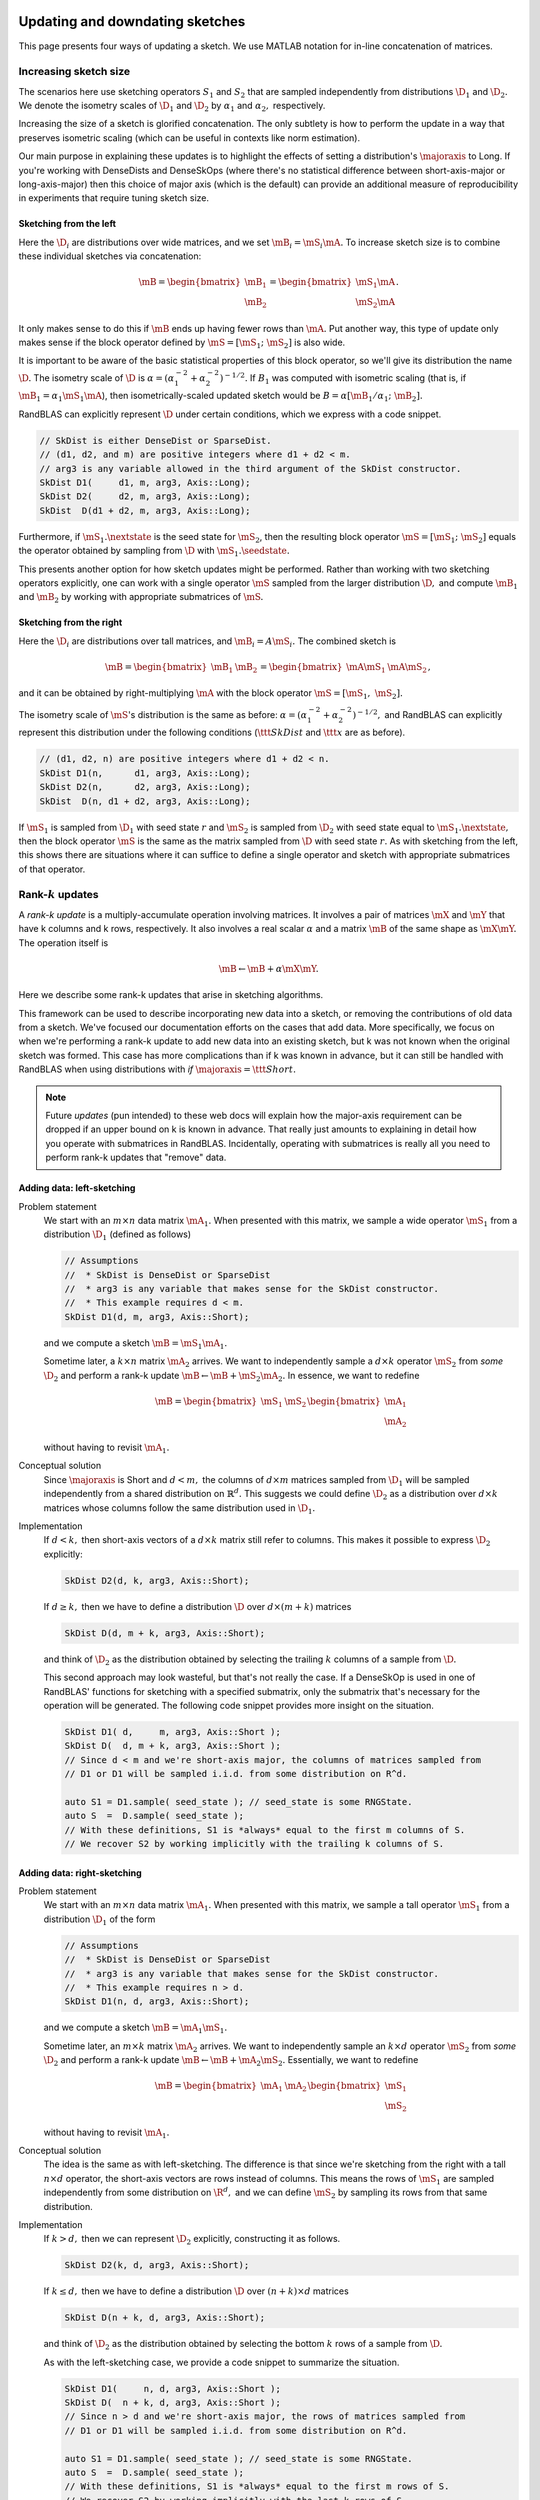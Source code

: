 

  .. |seedstate| mathmacro:: \texttt{seed_state}
  .. |nextstate| mathmacro:: \texttt{next_state}
  .. |majoraxis| mathmacro:: \texttt{major_axis}
  .. |ttt| mathmacro:: \texttt
  .. |D| mathmacro:: \mathcal{D}
  .. |mS| mathmacro:: {S}
  .. |mA| mathmacro:: {A}
  .. |mB| mathmacro:: {B}
  .. |mX| mathmacro:: {X}
  .. |mY| mathmacro:: {Y}
  .. |R| mathmacro:: \mathbb{R}
  .. |rank| mathmacro:: \operatorname{rank}

.. _sketch_updates:


*********************************************************************************************
Updating and downdating sketches
*********************************************************************************************

This page presents four ways of updating a sketch.
We use MATLAB notation for in-line concatenation of matrices.


Increasing sketch size 
-----------------------

The scenarios here use sketching operators :math:`S_1` and :math:`S_2` 
that are sampled independently from distributions :math:`\D_1` and :math:`\D_2.`
We denote the isometry scales of :math:`\D_1` and :math:`\D_2` by :math:`\alpha_1` and :math:`\alpha_2,` respectively.

Increasing the size of a sketch is glorified concatenation.
The only subtlety is how to perform the update in a way that preserves isometric scaling
(which can be useful in contexts like norm estimation).

Our main purpose in explaining these updates is to highlight the effects of 
setting a distribution's :math:`\majoraxis` to Long.
If you're working with DenseDists and DenseSkOps (where there's no statistical difference
between short-axis-major or long-axis-major) then this choice of major axis (which is
the default) can provide an additional measure of reproducibility in experiments that require
tuning sketch size.


Sketching from the left
~~~~~~~~~~~~~~~~~~~~~~~
Here the :math:`\D_i` are distributions over wide matrices, and we set :math:`\mB_i = \mS_i \mA.`
To increase sketch size is to combine these individual sketches via concatenation:

.. math::
  \mB = \begin{bmatrix} \mB_1 \\ \mB_2 \end{bmatrix} = \begin{bmatrix} \mS_1 \mA \\ \mS_2 \mA \end{bmatrix}.

It only makes sense to do this if :math:`\mB` ends up having fewer rows than :math:`\mA.`
Put another way, this type of update only makes sense if the block operator
defined by :math:`\mS = [\mS_1;~\mS_2]` is also wide.

It is important to be aware of the basic statistical properties of this block operator,
so we'll give its distribution the name :math:`\D.`
The isometry scale of :math:`\D` is :math:`\alpha = (\alpha_1^{-2} + \alpha_2^{-2})^{-1/2}.`
If :math:`B_1` was computed with isometric scaling (that is, if :math:`\mB_1 = \alpha_1 \mS_1 \mA`),
then isometrically-scaled
updated sketch would be :math:`B = \alpha [ \mB_1/\alpha_1;~ \mB_2].`

RandBLAS can explicitly represent :math:`\D` under certain conditions, which we express with a code snippet.

.. code:: c++

  // SkDist is either DenseDist or SparseDist.
  // (d1, d2, and m) are positive integers where d1 + d2 < m.
  // arg3 is any variable allowed in the third argument of the SkDist constructor.
  SkDist D1(     d1, m, arg3, Axis::Long);
  SkDist D2(     d2, m, arg3, Axis::Long);
  SkDist  D(d1 + d2, m, arg3, Axis::Long);


Furthermore, if :math:`\mS_1.\nextstate` is the seed state for :math:`\mS_2`, then
the resulting block operator :math:`\mS = [\mS_1;~\mS_2]` equals the operator obtained by sampling from
:math:`\D` with :math:`\mS_1.\seedstate.`

This presents another option for how sketch updates might be performed.
Rather than working with two sketching operators explicitly,
one can work with a single operator :math:`\mS` sampled from the larger
distribution :math:`\D,` and compute :math:`\mB_1` and :math:`\mB_2` by working with
appropriate submatrices of :math:`\mS.`

Sketching from the right
~~~~~~~~~~~~~~~~~~~~~~~~
Here the :math:`\D_i` are distributions over tall matrices, and :math:`\mB_i = A \mS_i.`
The combined sketch is

.. math::

    \mB = \begin{bmatrix} \mB_1 & \mB_2 \end{bmatrix} = \begin{bmatrix} \mA \mS_1 & \mA \mS_2 \end{bmatrix},

and it can be obtained by right-multiplying :math:`\mA` with the block operator 
:math:`\mS = [\mS_1,~\mS_2].`

The isometry scale of :math:`\mS`'s distribution is the same as before: :math:`\alpha = (\alpha_1^{-2} + \alpha_2^{-2})^{-1/2},`
and RandBLAS can explicitly represent this distribution under the following conditions
(:math:`\ttt{SkDist}` and :math:`\ttt{x}` are as before).

.. code:: c++

  // (d1, d2, n) are positive integers where d1 + d2 < n.
  SkDist D1(n,      d1, arg3, Axis::Long);
  SkDist D2(n,      d2, arg3, Axis::Long);
  SkDist  D(n, d1 + d2, arg3, Axis::Long);

If :math:`\mS_1` is sampled from :math:`\D_1` with seed state :math:`r` and 
:math:`\mS_2` is sampled from :math:`\D_2` with seed state equal to :math:`\mS_1.\nextstate,`
then the block operator :math:`\mS` is the same as the matrix sampled from 
:math:`\D` with seed state :math:`r.`
As with sketching from the left, this shows there are situations where
it can suffice to define a single operator and sketch with appropriate submatrices
of that operator.


Rank-:math:`k` updates
----------------------

A *rank-k update* is a multiply-accumulate operation involving matrices. 
It involves a pair of matrices :math:`\mX` and :math:`\mY` that have k columns and k rows, respectively.
It also involves a real scalar :math:`\alpha` and a matrix :math:`\mB` of the same shape as :math:`\mX \mY.`
The operation itself is 

.. math::
    \mB \leftarrow \mB  + \alpha \mX \mY.

Here we describe some rank-k updates that arise in sketching algorithms.

This framework can be used to describe incorporating new data into a sketch,
or removing the contributions of old data from a sketch.
We've focused our documentation efforts on the cases that add data.
More specifically, we focus on when we're performing a rank-k update to add new
data into an existing sketch, but k was not known when the original sketch was
formed. 
This case has more complications than if k was known in advance, but it can still be handled
with RandBLAS when using distributions with *if* :math:`\majoraxis = \ttt{Short}.`

.. note::
  Future *updates* (pun intended) to these web docs will explain how the major-axis requirement
  can be dropped if an upper bound on k is known in advance. That really just amounts to explaining
  in detail how you operate with submatrices in RandBLAS. Incidentally, operating with submatrices
  is really all you need to perform rank-k updates that "remove" data.


Adding data: left-sketching
~~~~~~~~~~~~~~~~~~~~~~~~~~~~

Problem statement
  We start with an :math:`m \times n` data matrix :math:`\mA_1.`
  When presented with this matrix, we sample a wide operator :math:`\mS_1` from a distribution :math:`\D_1`
  (defined as follows)

  .. code:: c++
  
      // Assumptions
      //  * SkDist is DenseDist or SparseDist
      //  * arg3 is any variable that makes sense for the SkDist constructor.
      //  * This example requires d < m.
      SkDist D1(d, m, arg3, Axis::Short);

  and we compute a sketch :math:`\mB = \mS_1 \mA_1.`

  Sometime later, a :math:`k \times n` matrix :math:`\mA_2` arrives.
  We want to independently sample a :math:`d \times k` operator :math:`\mS_2` from *some* :math:`\D_2` and perform a rank-k update :math:`\mB \leftarrow \mB + \mS_2 \mA_2.`
  In essence, we want to redefine

  .. math::

      \mB = \begin{bmatrix} \mS_1 & \mS_2 \end{bmatrix} \begin{bmatrix} \mA_1 \\ \mA_2 \end{bmatrix}

  without having to revisit :math:`\mA_1.`

Conceptual solution
  Since :math:`\majoraxis` is Short and :math:`d < m,` the columns of :math:`d \times m` matrices sampled from :math:`\D_1`
  will be sampled independently from a shared distribution on :math:`\mathbb{R}^d.`
  This suggests we could define :math:`\D_2` as a distribution over :math:`d \times k` matrices whose columns follow the same
  distribution used in :math:`\D_1.`

Implementation
  If :math:`d < k,` then short-axis vectors of a :math:`d \times k` matrix still refer to columns.
  This makes it possible to express :math:`\D_2` explicitly:
  
  .. code:: c++
    
    SkDist D2(d, k, arg3, Axis::Short);
  
  If :math:`d \geq k,` then we have to define a distribution :math:`\D` over :math:`d \times (m + k)` matrices  

  .. code:: c++

      SkDist D(d, m + k, arg3, Axis::Short);

  and think of :math:`\D_2` as the distribution obtained by selecting the trailing :math:`k` columns of a sample from :math:`\D.`

  This second approach may look wasteful, but that's not really the case.
  If a DenseSkOp is used in one of RandBLAS' functions for sketching with a specified submatrix,
  only the submatrix that's necessary for the operation will be generated.
  The following code snippet provides more insight on the situation.

  .. code:: c++

      SkDist D1( d,     m, arg3, Axis::Short );
      SkDist D(  d, m + k, arg3, Axis::Short ); 
      // Since d < m and we're short-axis major, the columns of matrices sampled from
      // D1 or D1 will be sampled i.i.d. from some distribution on R^d.

      auto S1 = D1.sample( seed_state ); // seed_state is some RNGState.
      auto S  =  D.sample( seed_state );
      // With these definitions, S1 is *always* equal to the first m columns of S.
      // We recover S2 by working implicitly with the trailing k columns of S.


Adding data: right-sketching
~~~~~~~~~~~~~~~~~~~~~~~~~~~~~

Problem statement
  We start with an :math:`m \times n` data matrix :math:`\mA_1.`
  When presented with this matrix, we sample a tall operator :math:`\mS_1` from a distribution :math:`\D_1` of the form

  .. code:: c++
  
      // Assumptions
      //  * SkDist is DenseDist or SparseDist
      //  * arg3 is any variable that makes sense for the SkDist constructor.
      //  * This example requires n > d.
      SkDist D1(n, d, arg3, Axis::Short);

  and we compute a sketch :math:`\mB = \mA_1 \mS_1.`

  Sometime later, an :math:`m \times k` matrix :math:`\mA_2` arrives.
  We want to independently sample an :math:`k \times d` operator :math:`\mS_2` from *some* :math:`\D_2`
  and perform a rank-k update :math:`\mB \leftarrow \mB + \mA_2 \mS_2.`
  Essentially, we want to redefine

  .. math::

      \mB = \begin{bmatrix} \mA_1 & \mA_2 \end{bmatrix}\begin{bmatrix} \mS_1 \\ \mS_2 \end{bmatrix} 

  without having to revisit :math:`\mA_1.`

Conceptual solution
  The idea is the same as with left-sketching. The difference is that since we're sketching from the
  right with a tall :math:`n \times d` operator, the short-axis vectors are rows instead of columns.
  This means the rows of :math:`\mS_1` are sampled independently from some distribution on :math:`\R^d,`
  and we can define :math:`\mS_2` by sampling its rows from that same distribution.

Implementation
  If :math:`k > d,` then we can represent :math:`\D_2` explicitly, constructing it as follows.
  
  .. code:: c++
    
    SkDist D2(k, d, arg3, Axis::Short);
  
  If :math:`k \leq d,` then we have to define a distribution :math:`\D` over :math:`(n + k) \times d` matrices  

  .. code:: c++

      SkDist D(n + k, d, arg3, Axis::Short);

  and think of :math:`\D_2` as the distribution obtained by selecting the bottom :math:`k` rows of a sample from :math:`\D.`

  As with the left-sketching case, we provide a code snippet to summarize the situation.
  
  .. code:: c++

      SkDist D1(     n, d, arg3, Axis::Short );
      SkDist D(  n + k, d, arg3, Axis::Short ); 
      // Since n > d and we're short-axis major, the rows of matrices sampled from
      // D1 or D1 will be sampled i.i.d. from some distribution on R^d.

      auto S1 = D1.sample( seed_state ); // seed_state is some RNGState.
      auto S  =  D.sample( seed_state );
      // With these definitions, S1 is *always* equal to the first m rows of S.
      // We recover S2 by working implicitly with the last k rows of S.

